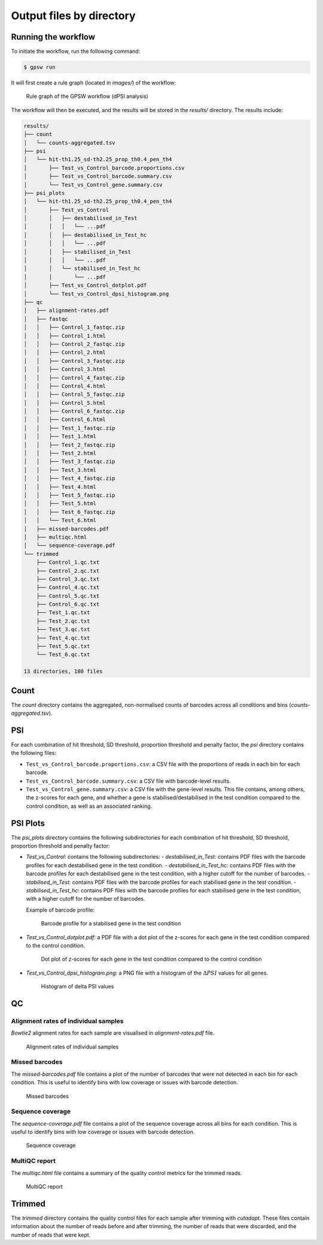 Output files by directory
================================================================================

Running the workflow
--------------------------------------------------------------------------------
To initiate the workflow, run the following command:

.. code-block:: shell

   $ gpsw run

It will first create a rule graph (located in `images/`) of the workflow:

.. figure:: images/rulegraph.png
   :alt: Rule graph of the GPSW workflow (dPSI analysis)

   Rule graph of the GPSW workflow (dPSI analysis)

The workflow will then be executed, and the results will be stored in the `results/` directory. The results include:

.. code-block:: text

   results/
   ├── count
   │   └── counts-aggregated.tsv
   ├── psi
   │   └── hit-th1.25_sd-th2.25_prop_th0.4_pen_th4
   │       ├── Test_vs_Control_barcode.proportions.csv
   │       ├── Test_vs_Control_barcode.summary.csv
   │       └── Test_vs_Control_gene.summary.csv
   ├── psi_plots
   │   └── hit-th1.25_sd-th2.25_prop_th0.4_pen_th4
   │       ├── Test_vs_Control
   │       │   ├── destabilised_in_Test
   │       │   │   └── ...pdf
   │       │   ├── destabilised_in_Test_hc
   │       │   │   └── ...pdf
   │       │   ├── stabilised_in_Test
   │       │   │   └── ...pdf
   │       │   └── stabilised_in_Test_hc
   │       │       └── ...pdf
   │       ├── Test_vs_Control_dotplot.pdf
   │       └── Test_vs_Control_dpsi_histogram.png
   ├── qc
   │   ├── alignment-rates.pdf
   │   ├── fastqc
   │   │   ├── Control_1_fastqc.zip
   │   │   ├── Control_1.html
   │   │   ├── Control_2_fastqc.zip
   │   │   ├── Control_2.html
   │   │   ├── Control_3_fastqc.zip
   │   │   ├── Control_3.html
   │   │   ├── Control_4_fastqc.zip
   │   │   ├── Control_4.html
   │   │   ├── Control_5_fastqc.zip
   │   │   ├── Control_5.html
   │   │   ├── Control_6_fastqc.zip
   │   │   ├── Control_6.html
   │   │   ├── Test_1_fastqc.zip
   │   │   ├── Test_1.html
   │   │   ├── Test_2_fastqc.zip
   │   │   ├── Test_2.html
   │   │   ├── Test_3_fastqc.zip
   │   │   ├── Test_3.html
   │   │   ├── Test_4_fastqc.zip
   │   │   ├── Test_4.html
   │   │   ├── Test_5_fastqc.zip
   │   │   ├── Test_5.html
   │   │   ├── Test_6_fastqc.zip
   │   │   └── Test_6.html
   │   ├── missed-barcodes.pdf
   │   ├── multiqc.html
   │   └── sequence-coverage.pdf
   └── trimmed
       ├── Control_1.qc.txt
       ├── Control_2.qc.txt
       ├── Control_3.qc.txt
       ├── Control_4.qc.txt
       ├── Control_5.qc.txt
       ├── Control_6.qc.txt
       ├── Test_1.qc.txt
       ├── Test_2.qc.txt
       ├── Test_3.qc.txt
       ├── Test_4.qc.txt
       ├── Test_5.qc.txt
       └── Test_6.qc.txt

   13 directories, 180 files

Count
--------------------------------------------------------------------------------
The `count` directory contains the aggregated, non-normalised counts of barcodes across all conditions and bins (`counts-aggregated.tsv`).

PSI
--------------------------------------------------------------------------------
For each combination of hit threshold, SD threshold, proportion threshold and penalty factor, the `psi` directory contains the following files:

- ``Test_vs_Control_barcode.proportions.csv``: a CSV file with the proportions of reads in each bin for each barcode.
- ``Test_vs_Control_barcode.summary.csv``: a CSV file with barcode-level results.
- ``Test_vs_Control_gene.summary.csv``: a CSV file with the gene-level results. This file contains, among others, the z-scores for each gene, and whether a gene is stabilised/destabilised in the test condition compared to the control condition, as well as an associated ranking.

PSI Plots
--------------------------------------------------------------------------------
The `psi_plots` directory contains the following subdirectories for each combination of hit threshold, SD threshold, proportion threshold and penalty factor:

- `Test_vs_Control`: contains the following subdirectories:
  - `destabilised_in_Test`: contains PDF files with the barcode profiles for each destabilised gene in the test condition.
  - `destabilised_in_Test_hc`: contains PDF files with the barcode profiles for each destabilised gene in the test condition, with a higher cutoff for the number of barcodes.
  - `stabilised_in_Test`: contains PDF files with the barcode profiles for each stabilised gene in the test condition.
  - `stabilised_in_Test_hc`: contains PDF files with the barcode profiles for each stabilised gene in the test condition, with a higher cutoff for the number of barcodes.

  Example of barcode profile:

  .. figure:: images/profile.png
     :alt: Barcode profile for a stabilised gene in the test condition

     Barcode profile for a stabilised gene in the test condition

- `Test_vs_Control_dotplot.pdf`: a PDF file with a dot plot of the z-scores for each gene in the test condition compared to the control condition.

  .. figure:: images/dotplot.png
     :alt: Dot plot of z-scores for each gene in the test condition compared to the control condition

     Dot plot of z-scores for each gene in the test condition compared to the control condition

- `Test_vs_Control_dpsi_histogram.png`: a PNG file with a histogram of the :math:`\Delta PSI` values for all genes.

  .. figure:: images/dpsi_histogram.png
     :alt: Histogram of delta PSI values

     Histogram of delta PSI values

QC
--------------------------------------------------------------------------------

Alignment rates of individual samples
^^^^^^^^^^^^^^^^^^^^^^^^^^^^^^^^^^^^^^^^^^^^^^^^^^^^^^^^^^^^^^^^^^^^^^^^^^^^^^^^
`Bowtie2` alignment rates for each sample are visualised in `alignment-rates.pdf` file.

.. figure:: images/alignment-rates.png
   :alt: Alignment rates of individual samples

   Alignment rates of individual samples

Missed barcodes
^^^^^^^^^^^^^^^^^^^^^^^^^^^^^^^^^^^^^^^^^^^^^^^^^^^^^^^^^^^^^^^^^^^^^^^^^^^^^^^^
The `missed-barcodes.pdf` file contains a plot of the number of barcodes that were not detected in each bin for each condition. This is useful to identify bins with low coverage or issues with barcode detection.

.. figure:: images/missed-barcodes.png
   :alt: Missed barcodes

   Missed barcodes

Sequence coverage
^^^^^^^^^^^^^^^^^^^^^^^^^^^^^^^^^^^^^^^^^^^^^^^^^^^^^^^^^^^^^^^^^^^^^^^^^^^^^^^^
The `sequence-coverage.pdf` file contains a plot of the sequence coverage across all bins for each condition. This is useful to identify bins with low coverage or issues with barcode detection.

.. figure:: images/sequence-coverage.png
   :alt: Sequence coverage

   Sequence coverage

MultiQC report
^^^^^^^^^^^^^^^^^^^^^^^^^^^^^^^^^^^^^^^^^^^^^^^^^^^^^^^^^^^^^^^^^^^^^^^^^^^^^^^^
The `multiqc.html` file contains a summary of the quality control metrics for the trimmed reads.

.. figure:: images/multiqc.png
   :alt: MultiQC report

   MultiQC report

Trimmed
--------------------------------------------------------------------------------
The `trimmed` directory contains the quality control files for each sample after trimming with `cutadapt`. These files contain information about the number of reads before and after trimming, the number of reads that were discarded, and the number of reads that were kept.